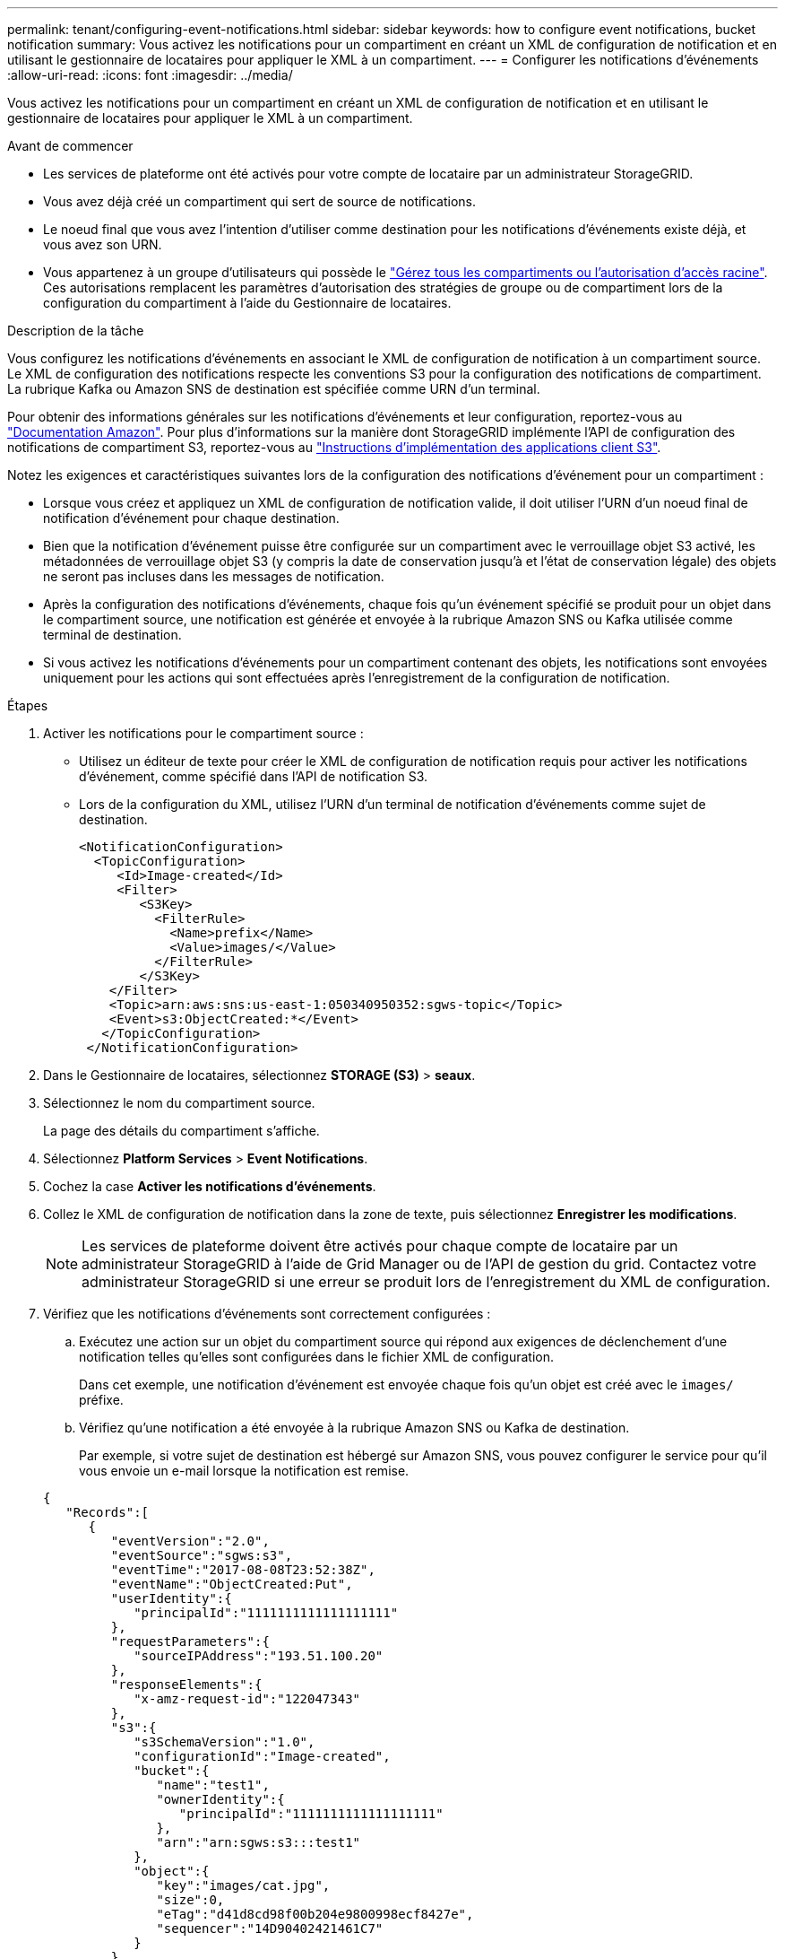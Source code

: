 ---
permalink: tenant/configuring-event-notifications.html 
sidebar: sidebar 
keywords: how to configure event notifications, bucket notification 
summary: Vous activez les notifications pour un compartiment en créant un XML de configuration de notification et en utilisant le gestionnaire de locataires pour appliquer le XML à un compartiment. 
---
= Configurer les notifications d'événements
:allow-uri-read: 
:icons: font
:imagesdir: ../media/


[role="lead"]
Vous activez les notifications pour un compartiment en créant un XML de configuration de notification et en utilisant le gestionnaire de locataires pour appliquer le XML à un compartiment.

.Avant de commencer
* Les services de plateforme ont été activés pour votre compte de locataire par un administrateur StorageGRID.
* Vous avez déjà créé un compartiment qui sert de source de notifications.
* Le noeud final que vous avez l'intention d'utiliser comme destination pour les notifications d'événements existe déjà, et vous avez son URN.
* Vous appartenez à un groupe d'utilisateurs qui possède le link:tenant-management-permissions.html["Gérez tous les compartiments ou l'autorisation d'accès racine"]. Ces autorisations remplacent les paramètres d'autorisation des stratégies de groupe ou de compartiment lors de la configuration du compartiment à l'aide du Gestionnaire de locataires.


.Description de la tâche
Vous configurez les notifications d'événements en associant le XML de configuration de notification à un compartiment source. Le XML de configuration des notifications respecte les conventions S3 pour la configuration des notifications de compartiment. La rubrique Kafka ou Amazon SNS de destination est spécifiée comme URN d'un terminal.

Pour obtenir des informations générales sur les notifications d'événements et leur configuration, reportez-vous au https://docs.aws.amazon.com/s3/["Documentation Amazon"^]. Pour plus d'informations sur la manière dont StorageGRID implémente l'API de configuration des notifications de compartiment S3, reportez-vous au link:../s3/index.html["Instructions d'implémentation des applications client S3"].

Notez les exigences et caractéristiques suivantes lors de la configuration des notifications d'événement pour un compartiment :

* Lorsque vous créez et appliquez un XML de configuration de notification valide, il doit utiliser l'URN d'un noeud final de notification d'événement pour chaque destination.
* Bien que la notification d'événement puisse être configurée sur un compartiment avec le verrouillage objet S3 activé, les métadonnées de verrouillage objet S3 (y compris la date de conservation jusqu'à et l'état de conservation légale) des objets ne seront pas incluses dans les messages de notification.
* Après la configuration des notifications d'événements, chaque fois qu'un événement spécifié se produit pour un objet dans le compartiment source, une notification est générée et envoyée à la rubrique Amazon SNS ou Kafka utilisée comme terminal de destination.
* Si vous activez les notifications d'événements pour un compartiment contenant des objets, les notifications sont envoyées uniquement pour les actions qui sont effectuées après l'enregistrement de la configuration de notification.


.Étapes
. Activer les notifications pour le compartiment source :
+
** Utilisez un éditeur de texte pour créer le XML de configuration de notification requis pour activer les notifications d'événement, comme spécifié dans l'API de notification S3.
** Lors de la configuration du XML, utilisez l'URN d'un terminal de notification d'événements comme sujet de destination.
+
[listing]
----
<NotificationConfiguration>
  <TopicConfiguration>
     <Id>Image-created</Id>
     <Filter>
        <S3Key>
          <FilterRule>
            <Name>prefix</Name>
            <Value>images/</Value>
          </FilterRule>
        </S3Key>
    </Filter>
    <Topic>arn:aws:sns:us-east-1:050340950352:sgws-topic</Topic>
    <Event>s3:ObjectCreated:*</Event>
   </TopicConfiguration>
 </NotificationConfiguration>
----


. Dans le Gestionnaire de locataires, sélectionnez *STORAGE (S3)* > *seaux*.
. Sélectionnez le nom du compartiment source.
+
La page des détails du compartiment s'affiche.

. Sélectionnez *Platform Services* > *Event Notifications*.
. Cochez la case *Activer les notifications d'événements*.
. Collez le XML de configuration de notification dans la zone de texte, puis sélectionnez *Enregistrer les modifications*.
+

NOTE: Les services de plateforme doivent être activés pour chaque compte de locataire par un administrateur StorageGRID à l'aide de Grid Manager ou de l'API de gestion du grid. Contactez votre administrateur StorageGRID si une erreur se produit lors de l'enregistrement du XML de configuration.

. Vérifiez que les notifications d'événements sont correctement configurées :
+
.. Exécutez une action sur un objet du compartiment source qui répond aux exigences de déclenchement d'une notification telles qu'elles sont configurées dans le fichier XML de configuration.
+
Dans cet exemple, une notification d'événement est envoyée chaque fois qu'un objet est créé avec le `images/` préfixe.

.. Vérifiez qu'une notification a été envoyée à la rubrique Amazon SNS ou Kafka de destination.
+
Par exemple, si votre sujet de destination est hébergé sur Amazon SNS, vous pouvez configurer le service pour qu'il vous envoie un e-mail lorsque la notification est remise.

+
[listing]
----
{
   "Records":[
      {
         "eventVersion":"2.0",
         "eventSource":"sgws:s3",
         "eventTime":"2017-08-08T23:52:38Z",
         "eventName":"ObjectCreated:Put",
         "userIdentity":{
            "principalId":"1111111111111111111"
         },
         "requestParameters":{
            "sourceIPAddress":"193.51.100.20"
         },
         "responseElements":{
            "x-amz-request-id":"122047343"
         },
         "s3":{
            "s3SchemaVersion":"1.0",
            "configurationId":"Image-created",
            "bucket":{
               "name":"test1",
               "ownerIdentity":{
                  "principalId":"1111111111111111111"
               },
               "arn":"arn:sgws:s3:::test1"
            },
            "object":{
               "key":"images/cat.jpg",
               "size":0,
               "eTag":"d41d8cd98f00b204e9800998ecf8427e",
               "sequencer":"14D90402421461C7"
            }
         }
      }
   ]
}
----
+
Si la notification est reçue dans la rubrique de destination, vous avez configuré votre compartiment source pour les notifications StorageGRID.





.Informations associées
link:understanding-notifications-for-buckets.html["Description des notifications pour les compartiments"]

link:../s3/index.html["UTILISEZ L'API REST S3"]

link:creating-platform-services-endpoint.html["Créer un terminal de services de plate-forme"]
